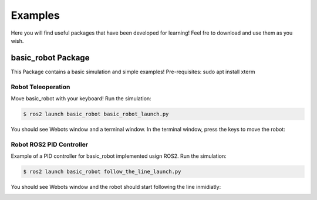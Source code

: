 Examples
========

Here you will find useful packages that have been developed for learning! Feel fre to download and use them as you wish.

basic_robot Package
-------------------

This Package contains a basic simulation and simple examples!
Pre-requisites: sudo apt install xterm

Robot Teleoperation
~~~~~~~~~~~~~~~~~~~

Move basic_robot with your keyboard! Run the simulation:

.. code-block:: console
    
        $ ros2 launch basic_robot basic_robot_launch.py 

You should see Webots window and a terminal window. In the terminal window, press the keys to move the robot:

.. image:: /_static/images/examples/teleop.png


Robot ROS2 PID Controller
~~~~~~~~~~~~~~~~~~~~~~~~~

Example of a PID controller for basic_robot implemented usign ROS2. Run the simulation:

.. code-block:: console
    
        $ ros2 launch basic_robot follow_the_line_launch.py 
 

You should see Webots window and the robot should start following the line inmidiatly:

.. image:: /_static/images/examples/line_follower.png